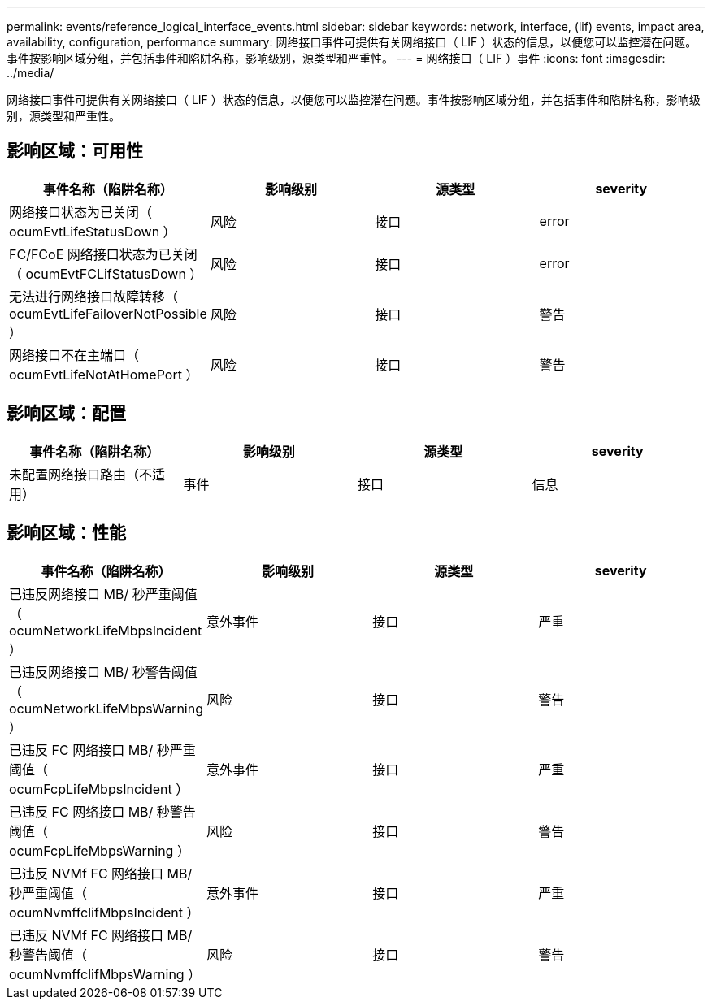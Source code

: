 ---
permalink: events/reference_logical_interface_events.html 
sidebar: sidebar 
keywords: network, interface, (lif) events, impact area, availability, configuration, performance 
summary: 网络接口事件可提供有关网络接口（ LIF ）状态的信息，以便您可以监控潜在问题。事件按影响区域分组，并包括事件和陷阱名称，影响级别，源类型和严重性。 
---
= 网络接口（ LIF ）事件
:icons: font
:imagesdir: ../media/


[role="lead"]
网络接口事件可提供有关网络接口（ LIF ）状态的信息，以便您可以监控潜在问题。事件按影响区域分组，并包括事件和陷阱名称，影响级别，源类型和严重性。



== 影响区域：可用性

|===
| 事件名称（陷阱名称） | 影响级别 | 源类型 | severity 


 a| 
网络接口状态为已关闭（ ocumEvtLifeStatusDown ）
 a| 
风险
 a| 
接口
 a| 
error



 a| 
FC/FCoE 网络接口状态为已关闭（ ocumEvtFCLifStatusDown ）
 a| 
风险
 a| 
接口
 a| 
error



 a| 
无法进行网络接口故障转移（ ocumEvtLifeFailoverNotPossible ）
 a| 
风险
 a| 
接口
 a| 
警告



 a| 
网络接口不在主端口（ ocumEvtLifeNotAtHomePort ）
 a| 
风险
 a| 
接口
 a| 
警告

|===


== 影响区域：配置

|===
| 事件名称（陷阱名称） | 影响级别 | 源类型 | severity 


 a| 
未配置网络接口路由（不适用）
 a| 
事件
 a| 
接口
 a| 
信息

|===


== 影响区域：性能

|===
| 事件名称（陷阱名称） | 影响级别 | 源类型 | severity 


 a| 
已违反网络接口 MB/ 秒严重阈值（ ocumNetworkLifeMbpsIncident ）
 a| 
意外事件
 a| 
接口
 a| 
严重



 a| 
已违反网络接口 MB/ 秒警告阈值（ ocumNetworkLifeMbpsWarning ）
 a| 
风险
 a| 
接口
 a| 
警告



 a| 
已违反 FC 网络接口 MB/ 秒严重阈值（ ocumFcpLifeMbpsIncident ）
 a| 
意外事件
 a| 
接口
 a| 
严重



 a| 
已违反 FC 网络接口 MB/ 秒警告阈值（ ocumFcpLifeMbpsWarning ）
 a| 
风险
 a| 
接口
 a| 
警告



 a| 
已违反 NVMf FC 网络接口 MB/ 秒严重阈值（ ocumNvmffclifMbpsIncident ）
 a| 
意外事件
 a| 
接口
 a| 
严重



 a| 
已违反 NVMf FC 网络接口 MB/ 秒警告阈值（ ocumNvmffclifMbpsWarning ）
 a| 
风险
 a| 
接口
 a| 
警告

|===